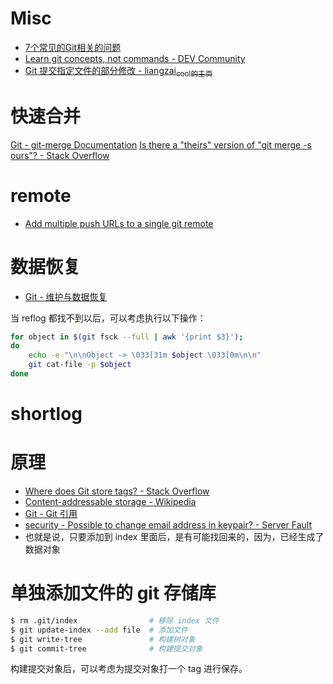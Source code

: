 * Misc
  + [[https://www.infoq.cn/article/MOtXJJOF_zwDuiBur5Wb][7个常见的Git相关的问题]]
  + [[https://dev.to/unseenwizzard/learn-git-concepts-not-commands-4gjc][Learn git concepts, not commands - DEV Community]]
  + [[http://xueliang.org/article/detail/20180223141445088][Git 提交指定文件的部分修改 - liangzai_cool的主页]]
* 快速合并
  [[https://git-scm.com/docs/git-merge][Git - git-merge Documentation]]
  [[https://stackoverflow.com/questions/173919/is-there-a-theirs-version-of-git-merge-s-ours][Is there a "theirs" version of "git merge -s ours"? - Stack Overflow]]

* remote
  + [[https://gist.github.com/bjmiller121/f93cd974ff709d2b968f][Add multiple push URLs to a single git remote]]

* 数据恢复
  + [[https://git-scm.com/book/zh/v2/Git-%E5%86%85%E9%83%A8%E5%8E%9F%E7%90%86-%E7%BB%B4%E6%8A%A4%E4%B8%8E%E6%95%B0%E6%8D%AE%E6%81%A2%E5%A4%8D][Git - 维护与数据恢复]]

  当 reflog 都找不到以后，可以考虑执行以下操作：
  #+begin_src bash
    for object in $(git fsck --full | awk '{print $3}');
    do
        echo -e "\n\nObject -> \033[31m $object \033[0m\n\n"
        git cat-file -p $object
    done
  #+end_src

* shortlog
* 原理
  + [[https://stackoverflow.com/questions/5503773/where-does-git-store-tags][Where does Git store tags? - Stack Overflow]]
  + [[https://en.wikipedia.org/wiki/Content-addressable_storage][Content-addressable storage - Wikipedia]]
  + [[https://git-scm.com/book/zh/v2/Git-%E5%86%85%E9%83%A8%E5%8E%9F%E7%90%86-Git-%E5%BC%95%E7%94%A8][Git - Git 引用]]
  + [[https://serverfault.com/questions/309171/possible-to-change-email-address-in-keypair][security - Possible to change email address in keypair? - Server Fault]]
  + 也就是说，只要添加到 index 里面后，是有可能找回来的，因为，已经生成了数据对象

* 单独添加文件的 git 存储库
  #+begin_src bash
    $ rm .git/index                # 移除 index 文件
    $ git update-index --add file  # 添加文件
    $ git write-tree               # 构建树对象
    $ git commit-tree              # 构建提交对象
  #+end_src

  构建提交对象后，可以考虑为提交对象打一个 tag 进行保存。

